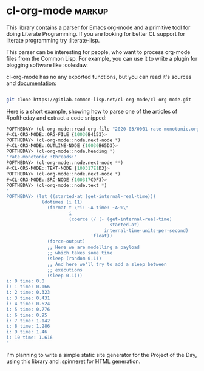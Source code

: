 * cl-org-mode :markup:

This library contains a parser for Emacs org-mode and a primitive tool
for doing Literate Programming. If you are looking for better CL
support for literate programming try :literate-lisp.

This parser can be interesting for people, who want to process org-mode
files from the Common Lisp. For example, you can use it to write a
plugin for blogging software like :coleslaw.

cl-org-mode has no any exported functions, but you can read it's sources
and [[https://common-lisp.net/project/cl-org-mode/][documentation]]:

#+BEGIN_SRC bash

git clone https://gitlab.common-lisp.net/cl-org-mode/cl-org-mode.git

#+END_SRC

Here is a short example, showing how to parse one of the articles of
#poftheday and extract a code snipped:

#+BEGIN_SRC lisp
POFTHEDAY> (cl-org-mode::read-org-file "2020-03/0001-rate-monotonic.org")
#<CL-ORG-MODE::ORG-FILE {10030B4153}>
POFTHEDAY> (cl-org-mode::node.next-node *)
#<CL-ORG-MODE::OUTLINE-NODE {10030B65D3}>
POFTHEDAY> (cl-org-mode::node.heading *)
"rate-monotonic :threads:"
POFTHEDAY> (cl-org-mode::node.next-node **)
#<CL-ORG-MODE::TEXT-NODE {100317E1D3}>
POFTHEDAY> (cl-org-mode::node.next-node *)
#<CL-ORG-MODE::SRC-NODE {100317C9F3}>
POFTHEDAY> (cl-org-mode::node.text *)
"
POFTHEDAY> (let ((started-at (get-internal-real-time)))
             (dotimes (i 11)
               (format t \"i: ~A time: ~A~%\"
                       i
                       (coerce (/ (- (get-internal-real-time)
                                      started-at)
                                    internal-time-units-per-second)
                               'float))
               (force-output)
               ;; Here we are modelling a payload
               ;; which takes some time
               (sleep (random 0.1))
               ;; And here we'll try to add a sleep between
               ;; executions
               (sleep 0.1)))
i: 0 time: 0.0
i: 1 time: 0.166
i: 2 time: 0.323
i: 3 time: 0.431
i: 4 time: 0.624
i: 5 time: 0.776
i: 6 time: 0.95
i: 7 time: 1.142
i: 8 time: 1.286
i: 9 time: 1.46
i: 10 time: 1.616
"
#+END_SRC


I'm planning to write a simple static site generator for the Project of
the Day, using this library and :spinneret for HTML generation.


